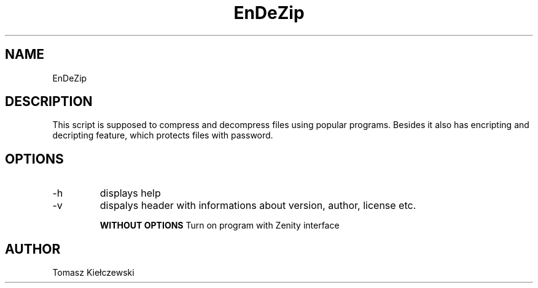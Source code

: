 ./"This is man page for EnDeZip script.
.TH EnDeZip 1 "19.04.2017" "Version 1.1" "EnDeZip man page"

.SH NAME
EnDeZip

.SH DESCRIPTION
This script is supposed to compress and decompress files using popular programs. Besides it also has encripting and decripting feature, which protects files with password.

.SH OPTIONS
.IP -h
displays help
.IP -v
dispalys header with informations about version, author, license etc. 

\fB\WITHOUT OPTIONS\fR 
Turn on program with Zenity interface 

.SH AUTHOR
Tomasz Kiełczewski

